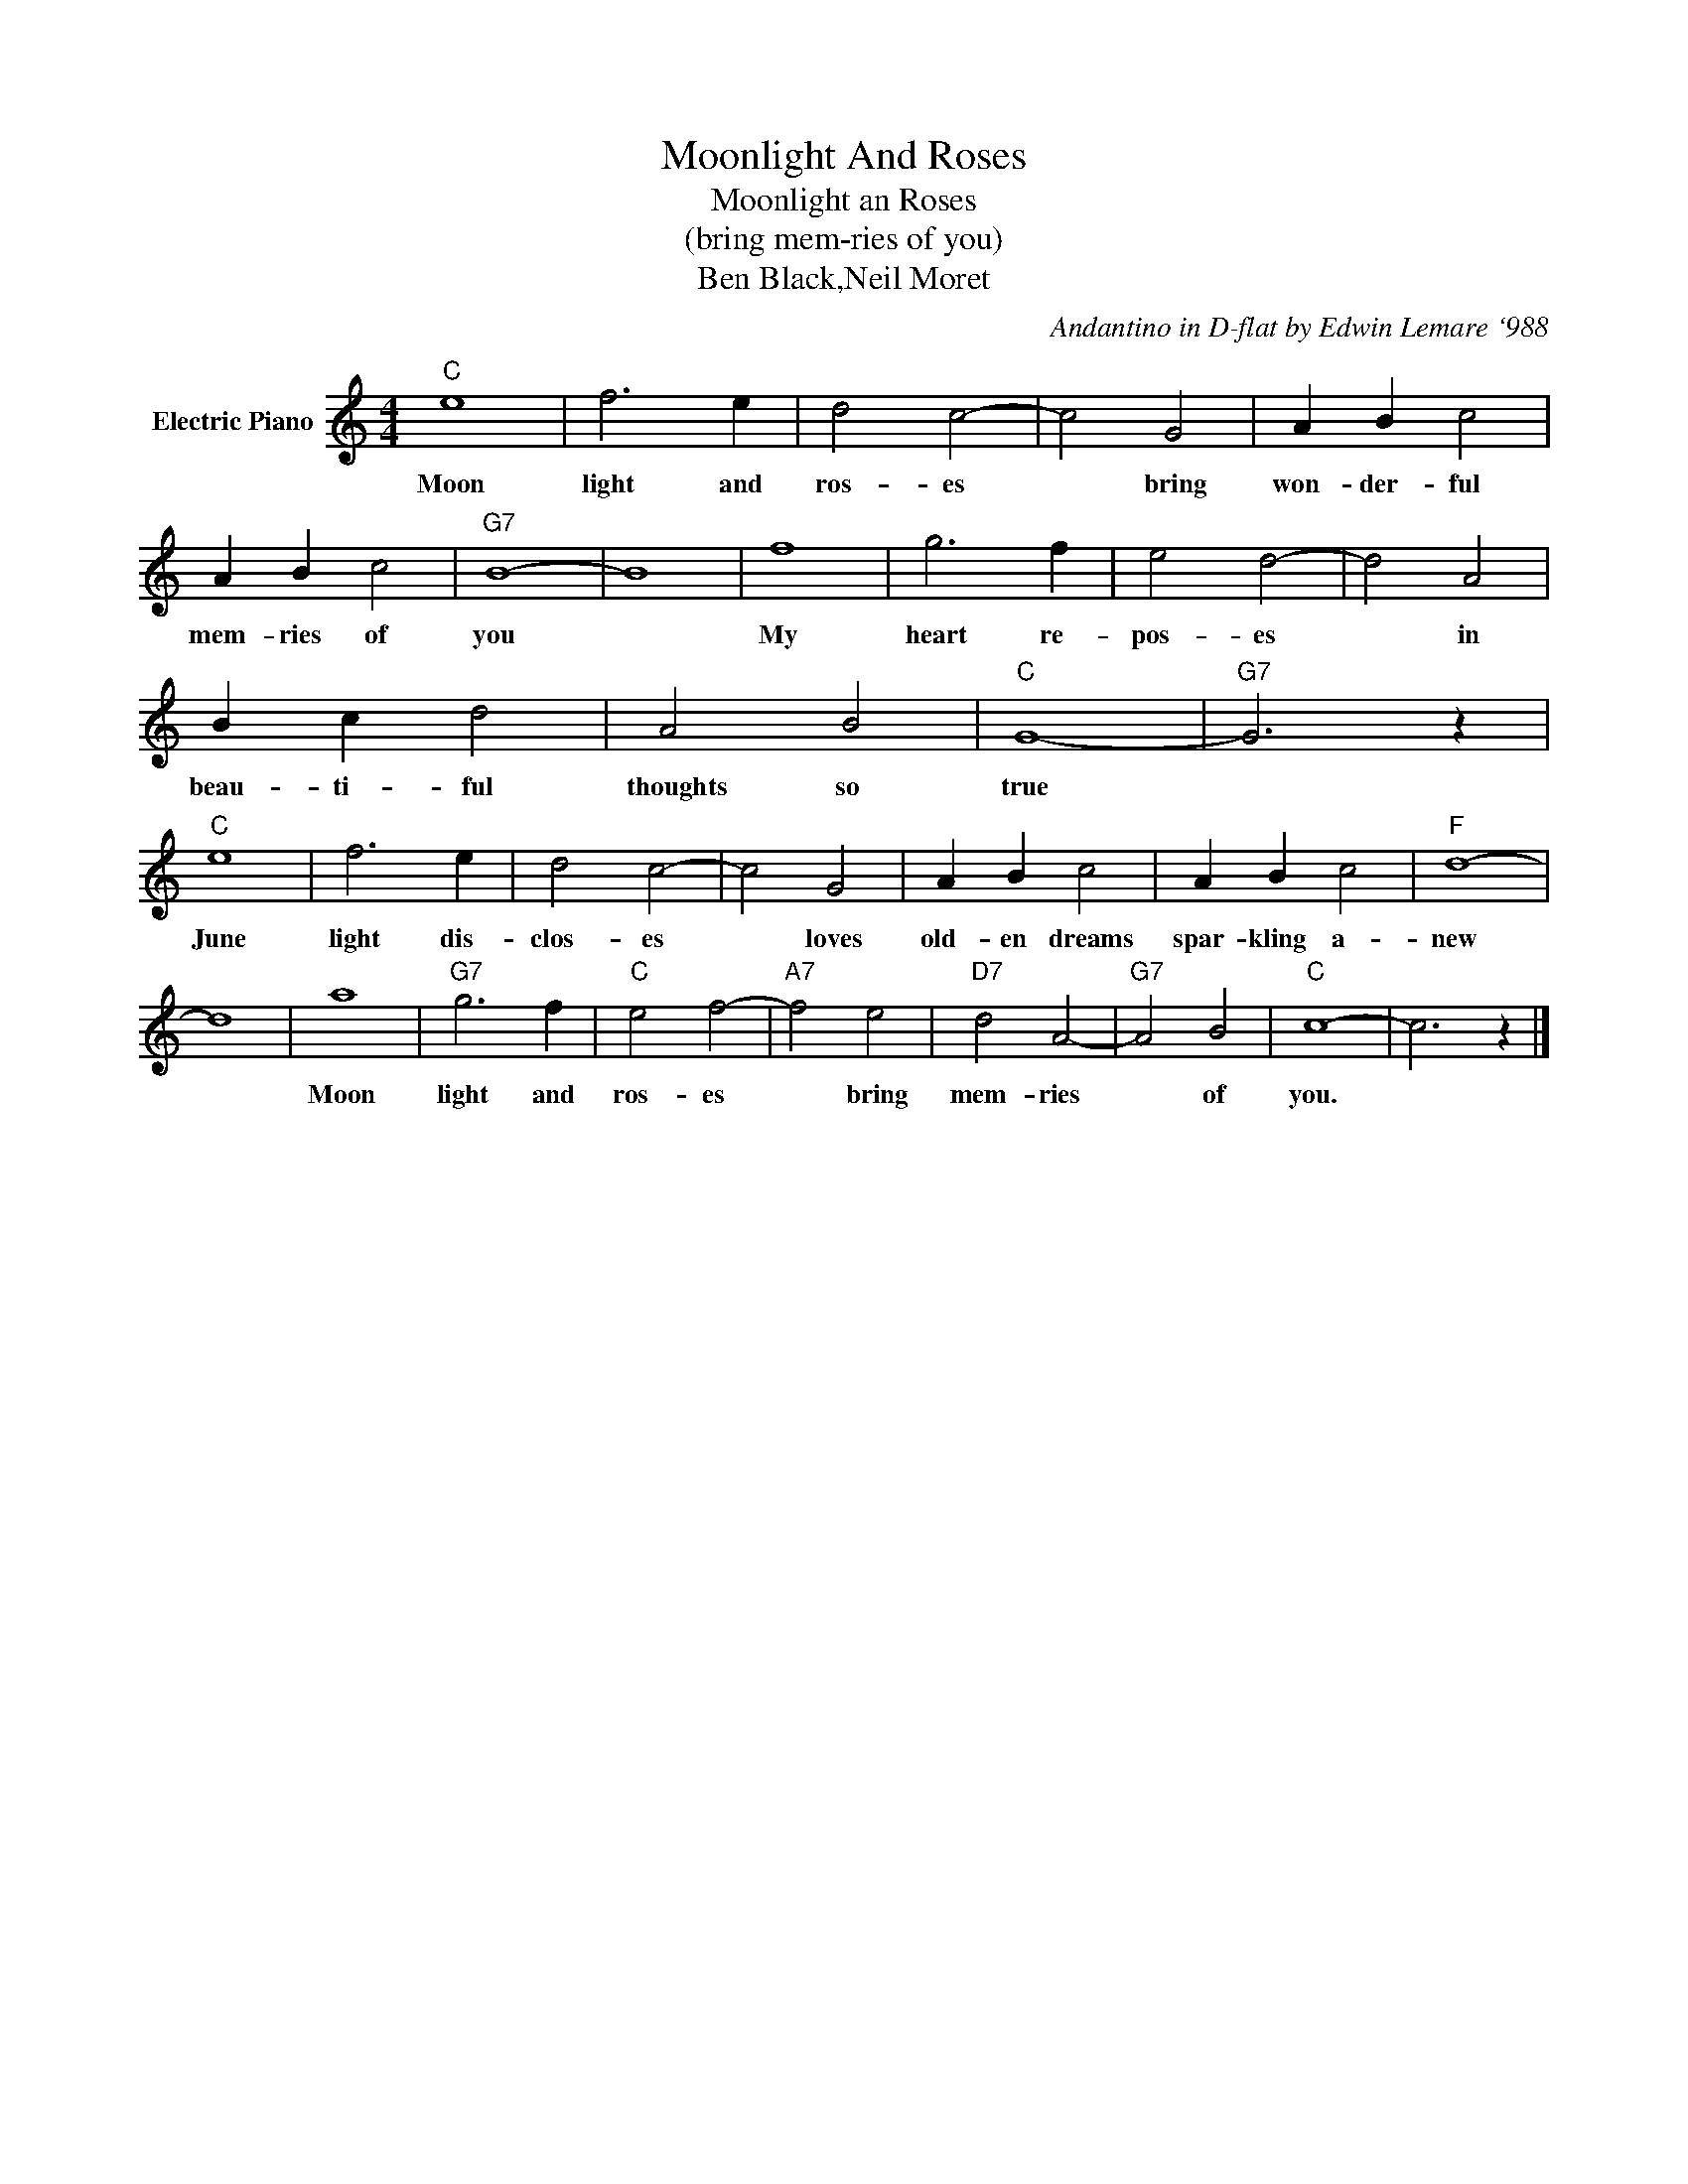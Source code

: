 X:1
T:Moonlight And Roses
T:Moonlight an Roses
T:(bring mem-ries of you)
T:Ben Black,Neil Moret
C:Andantino in D-flat by Edwin Lemare `988
Z:All Rights Reserved
L:1/4
M:4/4
K:C
V:1 treble nm="Electric Piano"
%%MIDI program 4
V:1
"C" e4 | f3 e | d2 c2- | c2 G2 | A B c2 | A B c2 |"G7" B4- | B4 | f4 | g3 f | e2 d2- | d2 A2 | %12
w: Moon|light and|ros- es|* bring|won- der- ful|mem- ries of|you||My|heart re-|pos- es|* in|
 B c d2 | A2 B2 |"C" G4- |"G7" G3 z |"C" e4 | f3 e | d2 c2- | c2 G2 | A B c2 | A B c2 |"F" d4- | %23
w: beau- ti- ful|thoughts so|true||June|light dis-|clos- es|* loves|old- en dreams|spar- kling a-|new|
 d4 | a4 |"G7" g3 f |"C" e2 f2- |"A7" f2 e2 |"D7" d2 A2- |"G7" A2 B2 |"C" c4- | c3 z |] %32
w: |Moon|light and|ros- es|* bring|mem- ries|* of|you.||

